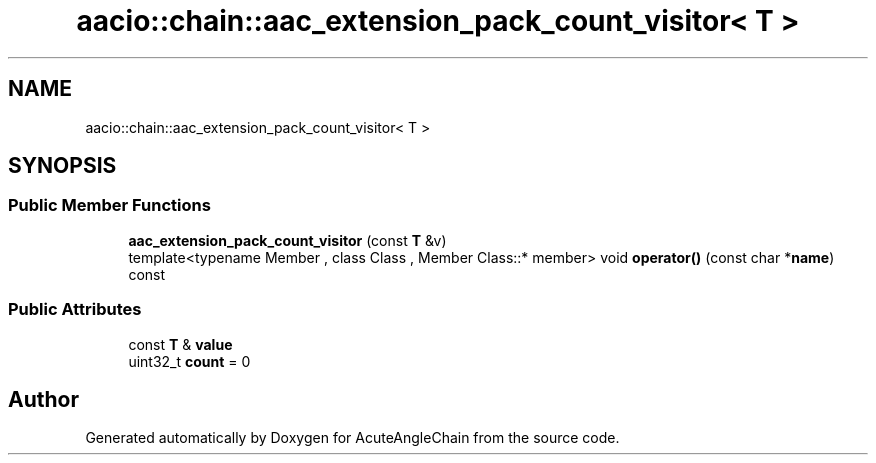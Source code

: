 .TH "aacio::chain::aac_extension_pack_count_visitor< T >" 3 "Sun Jun 3 2018" "AcuteAngleChain" \" -*- nroff -*-
.ad l
.nh
.SH NAME
aacio::chain::aac_extension_pack_count_visitor< T >
.SH SYNOPSIS
.br
.PP
.SS "Public Member Functions"

.in +1c
.ti -1c
.RI "\fBaac_extension_pack_count_visitor\fP (const \fBT\fP &v)"
.br
.ti -1c
.RI "template<typename Member , class Class , Member Class::* member> void \fBoperator()\fP (const char *\fBname\fP) const"
.br
.in -1c
.SS "Public Attributes"

.in +1c
.ti -1c
.RI "const \fBT\fP & \fBvalue\fP"
.br
.ti -1c
.RI "uint32_t \fBcount\fP = 0"
.br
.in -1c

.SH "Author"
.PP 
Generated automatically by Doxygen for AcuteAngleChain from the source code\&.
